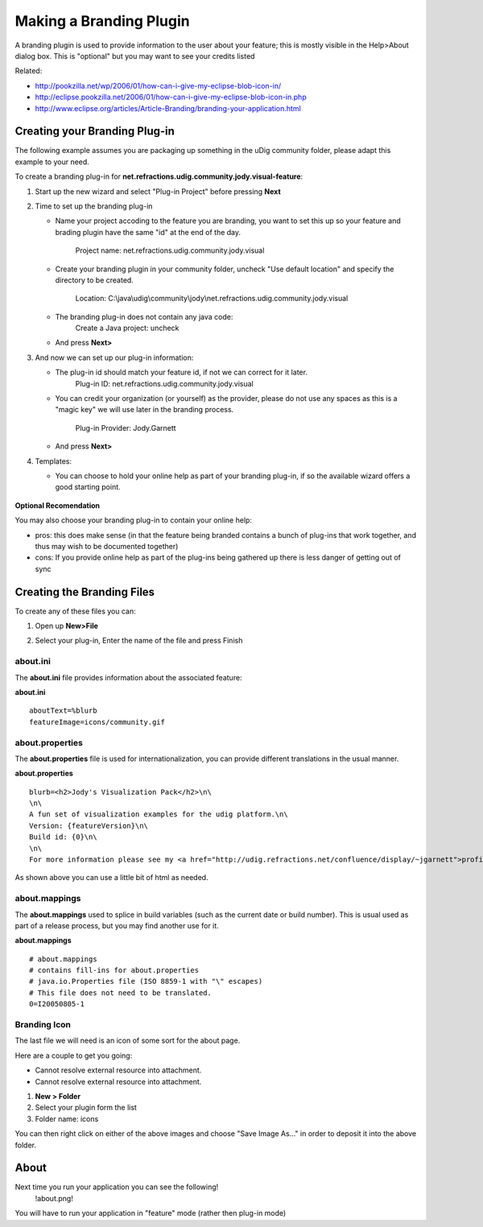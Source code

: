 Making a Branding Plugin
~~~~~~~~~~~~~~~~~~~~~~~~

A branding plugin is used to provide information to the user about your feature; this is mostly
visible in the Help>About dialog box. This is "optional" but you may want to see your credits listed
|image0|

Related:

* `http://pookzilla.net/wp/2006/01/how-can-i-give-my-eclipse-blob-icon-in/ <http://pookzilla.net/wp/2006/01/how-can-i-give-my-eclipse-blob-icon-in/>`_
* `http://eclipse.pookzilla.net/2006/01/how-can-i-give-my-eclipse-blob-icon-in.php <http://eclipse.pookzilla.net/2006/01/how-can-i-give-my-eclipse-blob-icon-in.php>`_
* `http://www.eclipse.org/articles/Article-Branding/branding-your-application.html <http://www.eclipse.org/articles/Article-Branding/branding-your-application.html>`_

Creating your Branding Plug-in
^^^^^^^^^^^^^^^^^^^^^^^^^^^^^^

The following example assumes you are packaging up something in the uDig community folder, please
adapt this example to your need.

To create a branding plug-in for **net.refractions.udig.community.jody.visual-feature**:

#. Start up the new wizard and select "Plug-in Project" before pressing **Next**
    |image1|
#. Time to set up the branding plug-in

   -  Name your project accoding to the feature you are branding, you want to set this up so your
      feature and brading plugin have the same "id" at the end of the day.
       Project name: net.refractions.udig.community.jody.visual
   -  Create your branding plugin in your community folder, uncheck "Use default location" and
      specify the directory to be created.
       Location: C:\\java\\udig\\community\\jody\\net.refractions.udig.community.jody.visual
   -  The branding plug-in does not contain any java code:
       Create a Java project: uncheck
       |image2|
   -  And press **Next>**

#. And now we can set up our plug-in information:

   -  The plug-in id should match your feature id, if not we can correct for it later.
       Plug-in ID: net.refractions.udig.community.jody.visual
   -  You can credit your organization (or yourself) as the provider, please do not use any spaces
      as this is a "magic key" we will use later in the branding process.
       Plug-in Provider: Jody.Garnett
       |image3|
   -  And press **Next>**

#. Templates:

   -  You can choose to hold your online help as part of your branding plug-in, if so the available
      wizard offers a good starting point.
       |image4|

.. figure:: images/icons/emoticons/check.gif
   :align: center
   :alt: 

**Optional Recomendation**

You may also choose your branding plug-in to contain your online help:

-  pros: this does make sense (in that the feature being branded contains a bunch of plug-ins that
   work together, and thus may wish to be documented together)
-  cons: If you provide online help as part of the plug-ins being gathered up there is less danger
   of getting out of sync

Creating the Branding Files
^^^^^^^^^^^^^^^^^^^^^^^^^^^

To create any of these files you can:

#. Open up **New>File**
#. Select your plug-in, Enter the name of the file and press Finish
    |image5|

about.ini
'''''''''

The **about.ini** file provides information about the associated feature:

**about.ini**

::

    aboutText=%blurb
    featureImage=icons/community.gif

about.properties
''''''''''''''''

The **about.properties** file is used for internationalization, you can provide different
translations in the usual manner.

**about.properties**

::

    blurb=<h2>Jody's Visualization Pack</h2>\n\
    \n\
    A fun set of visualization examples for the udig platform.\n\
    Version: {featureVersion}\n\
    Build id: {0}\n\
    \n\
    For more information please see my <a href="http://udig.refractions.net/confluence/display/~jgarnett">profile page</a>.

As shown above you can use a little bit of html as needed.

about.mappings
''''''''''''''

The **about.mappings** used to splice in build variables (such as the current date or build number).
This is usual used as part of a release process, but you may find another use for it.

**about.mappings**

::

    # about.mappings
    # contains fill-ins for about.properties
    # java.io.Properties file (ISO 8859-1 with "\" escapes)
    # This file does not need to be translated.
    0=I20050805-1

Branding Icon
'''''''''''''

The last file we will need is an icon of some sort for the about page.

Here are a couple to get you going:

-  Cannot resolve external resource into attachment.
-  Cannot resolve external resource into attachment.

#. **New > Folder**
#. Select your plugin form the list
#. Folder name: icons

You can then right click on either of the above images and choose "Save Image As..." in order to
deposit it into the above folder.

About
^^^^^

Next time you run your application you can see the following!
 !about.png!

You will have to run your application in "feature" mode (rather then plug-in mode)

.. |image0| image:: images/icons/emoticons/smile.gif
.. |image1| image:: /images/making_a_branding_plugin/new_plugin.jpg
.. |image2| image:: /images/making_a_branding_plugin/new_plugin_project.jpg
.. |image3| image:: /images/making_a_branding_plugin/new_plugin_content.jpg
.. |image4| image:: /images/making_a_branding_plugin/new_plugin_template.jpg
.. |image5| image:: /images/making_a_branding_plugin/new_file.jpg
